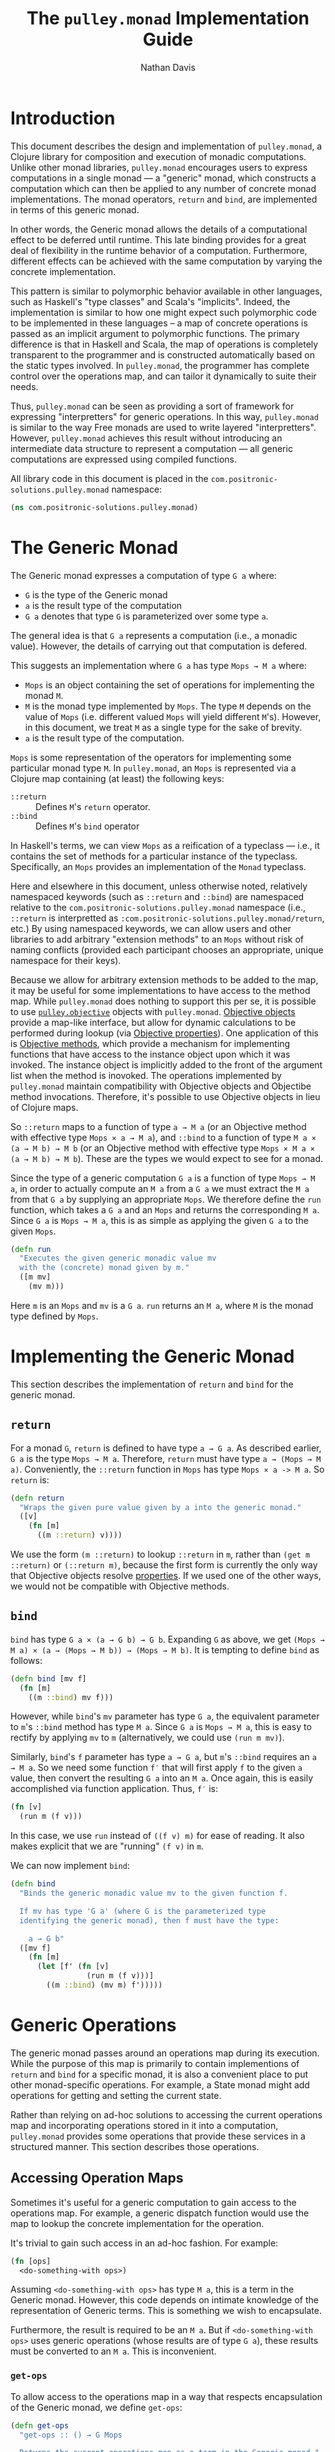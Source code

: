 #+title: The =pulley.monad= Implementation Guide
#+author: Nathan Davis

#+begin_comment
Copyright 2016-2017 Positronic Solutions, LLC.

This file is part of pulley.monad.

pulley.monad is free software: you can redistribute it and/or modify
it under the terms of the GNU Lesser General Public License as published by
the Free Software Foundation, either version 3 of the License, or
(at your option) any later version.

pulley.monad is distributed in the hope that it will be useful,
but WITHOUT ANY WARRANTY; without even the implied warranty of
MERCHANTABILITY or FITNESS FOR A PARTICULAR PURPOSE.  See the
GNU General Public License for more details.

You should have received a copy of the GNU Lesser General Public License
along with pulley.monad.  If not, see <http://www.gnu.org/licenses/>.
#+end_comment

# Have Org export all headlines (or at least to level 100) as headings
#+options: H:100

* Introduction
  This document describes the design and implementation of =pulley.monad=,
  a Clojure library for composition and execution of monadic computations.
  Unlike other monad libraries, =pulley.monad= encourages users
  to express computations in a single monad
  — a "generic" monad, which constructs a computation which can then
  be applied to any number of concrete monad implementations.
  The monad operators, ~return~ and ~bind~, are implemented in terms
  of this generic monad.

  In other words, the Generic monad allows the details
  of a computational effect to be deferred until runtime.
  This late binding provides for a great deal of flexibility
  in the runtime behavior of a computation.
  Furthermore, different effects can be achieved with the same computation
  by varying the concrete implementation.

  This pattern is similar to polymorphic behavior available in other languages,
  such as Haskell's "type classes" and Scala's "implicits".
  Indeed, the implementation is similar to how one might expect
  such polymorphic code to be implemented in these languages
  -- a map of concrete operations is passed as an implicit argument
  to polymorphic functions.
  The primary difference is that in Haskell and Scala,
  the map of operations is completely transparent to the programmer
  and is constructed automatically based on the static types involved.
  In =pulley.monad=, the programmer has complete control
  over the operations map, and can tailor it dynamically to suite their needs.

  Thus, =pulley.monad= can be seen as providing a sort of framework
  for expressing "interpretters" for generic operations.
  In this way, =pulley.monad= is similar to the way Free monads
  are used to write layered "interpretters".
  However, =pulley.monad= achieves this result
  without introducing an intermediate data structure to represent a computation
  — all generic computations are expressed using compiled functions.

  All library code in this document is placed
  in the ~com.positronic-solutions.pulley.monad~ namespace:

  #+name: pulley.monad::ns
  #+begin_src clojure
    (ns com.positronic-solutions.pulley.monad)
  #+end_src
* The Generic Monad
  The Generic monad expresses a computation of type =G a= where:
  * =G= is the type of the Generic monad
  * =a= is the result type of the computation
  * =G a= denotes that type =G= is parameterized over some type =a=.

  The general idea is that =G a= represents a computation
  (i.e., a monadic value).
  However, the details of carrying out that computation is defered.

  This suggests an implementation where =G a= has type =Mops → M a= where:
  * =Mops= is an object containing the set of operations
    for implementing the monad =M=.
  * =M= is the monad type implemented by =Mops=.
    The type =M= depends on the value of =Mops=
    (i.e. different valued =Mops= will yield different =M='s).
    However, in this document, we treat =M= as a single type
    for the sake of brevity.
  * =a= is the result type of the computation.

  =Mops= is some representation of the operators
  for implementing some particular monad type =M=.
  In =pulley.monad=, an =Mops= is represented via a Clojure map
  containing (at least) the following keys:
  * ~::return~ :: Defines =M='s ~return~ operator.
  * ~::bind~ :: Defines =M='s ~bind~ operator

  In Haskell's terms, we can view =Mops= as a reification of a typeclass
  — i.e., it contains the set of methods for a particular instance
  of the typeclass.
  Specifically, an =Mops= provides an implementation of the =Monad= typeclass.

  Here and elsewhere in this document, unless otherwise noted,
  relatively namespaced keywords
  (such as ~::return~ and ~::bind~) are namespaced relative
  to the ~com.positronic-solutions.pulley.monad~ namespace
  (i.e., ~::return~ is interpretted as
  ~:com.positronic-solutions.pulley.monad/return~, etc.)
  By using namespaced keywords, we can allow users and other libraries
  to add arbitrary "extension methods" to an =Mops=
  without risk of naming conflicts
  (provided each participant chooses an appropriate, unique namespace
  for their keys).

  Because we allow for arbitrary extension methods to be added to the map,
  it may be useful for some implementations to have access
  to the method map.
  While =pulley.monad= does nothing to support this per se,
  it is possible to use [[https://github.com/positronic-solutions/pulley.objective][=pulley.objective=]] objects with =pulley.monad=.
  [[https://github.com/positronic-solutions/pulley.objective#persistentobject][Objective objects]] provide a map-like interface,
  but allow for dynamic calculations to be performed during lookup
  (via [[https://github.com/positronic-solutions/pulley.objective#properties][Objective properties]]).
  One application of this is [[https://github.com/positronic-solutions/pulley.objective#methods][Objective methods]],
  which provide a mechanism for implementing functions
  that have access to the instance object upon which it was invoked.
  The instance object is implicitly added to the front of the argument list
  when the method is inovoked.
  The operations implemented by =pulley.monad=
  maintain compatibility with Objective objects
  and Objectibe method invocations.
  Therefore, it's possible to use Objective objects in lieu of Clojure maps.

  So ~::return~ maps to a function of type =a → M a=
  (or an Objective method with effective type =Mops × a → M a=),
  and ~::bind~ to a function of type =M a × (a → M b) → M b=
  (or an Objective method with effective type =Mops × M a × (a → M b) → M b=).
  These are the types we would expect to see for a monad.

  Since the type of a generic computation =G a=
  is a function of type =Mops → M a=,
  in order to actually compute an =M a= from a =G a=
  we must extract the =M a= from that =G a= by supplying an appropriate =Mops=.
  We therefore define the ~run~ function,
  which takes a =G a= and an =Mops= and returns the corresponding =M a=.
  Since =G a= is =Mops → M a=,
  this is as simple as applying the given =G a= to the given =Mops=.

  #+name: run
  #+begin_src clojure
    (defn run
      "Executes the given generic monadic value mv
      with the (concrete) monad given by m."
      ([m mv]
        (mv m)))
  #+end_src

  Here ~m~ is an =Mops= and ~mv~ is a =G a=.
  ~run~ returns an =M a=, where =M= is the monad type defined by =Mops=.
* Implementing the Generic Monad
  This section describes the implementation of ~return~ and ~bind~
  for the generic monad.
** ~return~
   For a monad =G=, ~return~ is defined to have type =a → G a=.
   As described earlier, =G a= is the type =Mops → M a=.
   Therefore, ~return~ must have type =a → (Mops → M a)=.
   Conveniently, the ~::return~ function in =Mops= has type =Mops × a -> M a=.
   So ~return~ is:

   #+name: return
   #+begin_src clojure
     (defn return
       "Wraps the given pure value given by a into the generic monad."
       ([v]
         (fn [m]
           ((m ::return) v))))
   #+end_src

   We use the form ~(m ::return)~ to lookup ~::return~ in ~m~,
   rather than ~(get m ::return)~ or ~(::return m)~,
   because the first form is currently the only way
   that Objective objects resolve [[https://github.com/positronic-solutions/pulley.objective#properties][properties]].
   If we used one of the other ways,
   we would not be compatible with Objective methods.
** ~bind~
   ~bind~ has type =G a × (a → G b) → G b=.
   Expanding =G= as above, we get
   =(Mops → M a) × (a → (Mops → M b)) → (Mops → M b)=.
   It is tempting to define ~bind~ as follows:

   #+begin_src clojure
     (defn bind [mv f]
       (fn [m]
         ((m ::bind) mv f)))
   #+end_src

   However, while ~bind~'s ~mv~ parameter has type =G a=,
   the equivalent parameter to ~m~'s ~::bind~ method
   has type =M a=.
   Since =G a= is =Mops → M a=, this is easy to rectify
   by applying ~mv~ to ~m~
   (alternatively, we could use ~(run m mv)~).

   Similarly, ~bind~'s ~f~ parameter has type =a → G a=,
   but ~m~'s ~::bind~ requires an =a → M a=.
   So we need some function ~f′~ that will first apply ~f~
   to the given =a= value,
   then convert the resulting =G a= into an =M a=.
   Once again, this is easily accomplished via function application.
   Thus, ~f′~ is:

   #+begin_src clojure
     (fn [v]
       (run m (f v)))
   #+end_src

   In this case, we use ~run~ instead of ~((f v) m)~ for ease of reading.
   It also makes explicit that we are "running" ~(f v)~ in ~m~.

   We can now implement ~bind~:

   #+name: bind
   #+begin_src clojure
     (defn bind
       "Binds the generic monadic value mv to the given function f.

       If mv has type 'G a' (where G is the parameterized type
       identifying the generic monad), then f must have the type:

         a → G b"
       ([mv f]
         (fn [m]
           (let [f' (fn [v]
                      (run m (f v)))]
             ((m ::bind) (mv m) f')))))
   #+end_src
* Generic Operations
  The generic monad passes around an operations map during its execution.
  While the purpose of this map is primarily
  to contain implementions of ~return~ and ~bind~ for a specific monad,
  it is also a convenient place to put other monad-specific operations.
  For example, a State monad might add operations
  for getting and setting the current state.

  Rather than relying on ad-hoc solutions
  to accessing the current operations map
  and incorporating operations stored in it into a computation,
  =pulley.monad= provides some operations that provide these services
  in a structured manner.
  This section describes those operations.
** Accessing Operation Maps
   Sometimes it's useful for a generic computation to gain access
   to the operations map.
   For example, a generic dispatch function would use the map
   to lookup the concrete implementation for the operation.

   It's trivial to gain such access in an ad-hoc fashion.
   For example:

   #+begin_src clojure
     (fn [ops]
       <do-something-with ops>)
   #+end_src

   Assuming ~<do-something-with ops>~ has type =M a=,
   this is a term in the Generic monad.
   However, this code depends on intimate knowledge
   of the representation of Generic terms.
   This is something we wish to encapsulate.

   Furthermore, the result is required to be an =M a=.
   But if ~<do-something-with ops>~ uses generic operations
   (whose results are of type =G a=),
   these results must be converted to an =M a=.
   This is inconvenient.
*** ~get-ops~
    To allow access to the operations map
    in a way that respects encapsulation of the Generic monad,
    we define ~get-ops~:

    #+name: get-ops
    #+begin_src clojure
      (defn get-ops
        "get-ops :: () → G Mops

        Returns the current operations map as a term in the Generic monad."
        ([]
          (fn [ops]
            ((ops ::return) ops))))
    #+end_src

    ~ops~ is a pure value that we wish to take into the Generic monad.
    ~get-ops~ returns a =G Mops= (which is =Mops → M Mops=).
    So we need to convert ~ops~ into a concrete monad term.
    We do this via the ~::return~ operation in ~ops~.

    To use the operations map in a computations,
    we simply ~bind~ the result of ~get-ops~:

    #+begin_src clojure
      (bind (get-ops)
            (comp return keys))
    #+end_src
**** Alternative Implementation
     We could define ~get-ops~ as follows:

     #+begin_src clojure
       (def get-ops (fn [ops]
                      ((ops ::return) ops)))
     #+end_src

     In this case, ~get-ops~ itself would be a Generic monad term
     (rather than returning a Generic monad term) and we could simply write:

     #+begin_src clojure
       (bind get-ops
             (comp return keys))
     #+end_src

     However, we use the former definition
     (requiring ~get-ops~ to be called in order to obtain a term)
     in order to make it clear that ~get-ops~ performs a computational effect.
*** ~bind-ops~
    When we use ~get-ops~, it is almost inevitably to ~bind~ it.
    While we can ~bind~ the result of ~get-ops~ easily enough,
    ~bind-ops~ provides a convenient way to perform this
    in one abstract step.

    ~bind-ops~ takes a function ~f~,
    and returns a Generic computation that ~binds~ the current operations map
    with ~f~.  Its implementation is straight-forward:

    #+name: bind-ops
    #+begin_src clojure
      (defn bind-ops
        "bind-ops :: (Mops → G b) → G b

        Returns a generic computation that binds the runtime operations map with f"
        ([f]
          (bind (get-ops)
                f)))
    #+end_src

    Now we can write:

    #+begin_src clojure
      (bind-ops (comp return keys))
    #+end_src
*** ~let-ops~
    ~let-ops~ provides some syntactic sugar around ~bind-ops~,
    allowing users to obtain an operations map via a ~let~-like form.

    #+name: let-ops
    #+begin_src clojure
      (defmacro let-ops
        "Macro version of bind-ops.

        Constructs a Generic computation in which the operations map
        is bound to name."
        ([[name :as binding] & body]
          (if (= 1 (count binding))
            `(bind-ops (fn [~name]
                         (>> ~@body)))
            (throw (new IllegalArgumentException "let-ops binding must contain exactly one form")))))
    #+end_src

    Although the ~binding~ portion of ~let-ops~ consists entirely
    of a single name,
    it must still be wrapped in a vector.
    This is to maintain visual similarity with Clojure's ~let~.
    (Actually, we do not enforce a vector here.
    Anything that works with the destructuring pattern will do.
    But it would be idiomatic to use a vector.
    We do enforce the constraint of exactly one element.)

    With ~let-ops~, we can write:

    #+begin_src clojure
      (let-ops [ops]
        (return (keys ops)))
    #+end_src
** Dispatch Functions
   Now that we have operations to extract the operations map at run-time,
   we can define functions that dispatch functions in the operations map.

   For example:

   #+begin_src clojure
     (defn foo [x y z]
       (let-ops [ops]
         (let [f (ops ::foo)]
           (f x y z))))
   #+end_src

   Here, ~foo~ is a function which, when called,
   returns a term in the Generic monad.
   When this term is ~run~, the following happens:

   * The operations map is bound to ~ops~
   * The function associated with ~::foo~ in ~ops~ (~f~) is looked-up
   * ~f~ is applied to the arguments provided
     in the original call to ~foo~.

   This effectively turns ~foo~ into a "generic operation"
   — an operation whose implementation is deferred.
   It should be noted that the value returned by ~f~
   must be a Generic monad term (i.e., a =G a=).

   This is a useful pattern, so we'll define some operations
   to avoid unecessary repetition.
*** ~op-fn*~
    ~op-fn*~ abstracts the fundamentals of generating a dispatch function.
    It takes one or two arguments.
    The first argument specifies the key used
    to lookup the implementation function in the operations map.
    The second argument (if provided) is a function
    that provides the default behavior to be used
    if no associated function is found in the operations map.
    If no default is given, the default behavior is to throw an exception.

    #+name: op-fn*
    #+begin_src clojure
      (defn op-fn*
        ([key]
          (op-fn* key (fn [& args]
                        (throw (new IllegalStateException
                                    (str "No implementation found for " key))))))
        ([key default]
          (fn [& args]
            (let-ops [ops]
                     (let [f (if (contains? ops key)
                               (ops key)
                               default)]
                       (apply f args))))))
    #+end_src

    (We use ~if~ and ~contains~, rather than ~(get ops key default)~,
    because, as of this writing, using ~get~ would break compatibility
    with Objective methods.
    This should be revisited in the future.)
*** ~op-fn~
    ~op-fn~ provides a macro version of ~op-fn*~.
    You provide the (optional) default action
    by giving a function definition
    (as you would with ~fn~),
    rather than an actual function.
    ~op-fn~ is expressed in terms of ~op-fn*~:

    #+name: op-fn
    #+begin_src clojure
      (defmacro op-fn
        ([key & default]
          (if (empty? default)
            `(op-fn* ~key)
            `(op-fn* ~key
                     (fn ~@default)))))
    #+end_src

    We could make the default action required here,
    since you may as well just use `op-fn*` in that case
    (there really isn't any "sugar" provided
    by ~op-fn~ if there is no default given).
    However, there really isn't any good reason
    to impose such a restriction.
*** ~defop~
    ~defop~ provides a convenient way to define a top-level dispatch function.
    ~defop~ expects its arguments to take the form
    ~[name kw? docstring? & default]~, where:

    * ~name~ is a symbol
    * ~kw?~ is an optional keyword
    * ~docstring?~ is an optional string to be used as ~name~'s docstring.
    * ~default~ represents an optional default action
      (as would be used with ~op-fn~).

    The general form we wish to expand to is this:

    #+begin_src clojure
      (def ~name
        ~docstring?
        (op-fn ~kw? ~@default))
    #+end_src

    Because of all the optional arguments,
    we need to do some amount of parsing of the arguments.
    Some of this can be handled by defining multiple arities.

    The first arity is ~[name]~:

    #+name: defop/1
    #+begin_src clojure
      ([name]
        `(defop ~name ~(symbol->keyword name)))
    #+end_src

    In this case, only the ~name~ is given.
    But we need a key to pass to ~op-fn~.
    We could use the symbol given by ~name~,
    but this has a couple problems:

    * The symbol associated with ~name~ is not qualified.
      So at minimum, we would need to quality ~name~
      with the current namespace (~*ns*~)
      or risk a large likely-hood of conflicting keys.
    * It is anticipated that (namespaced) keywords
      will be the most commonly used key type for operation maps.
      ~defop~ should certainly promote this,
      not work against it.

    For these reasons, when ~defop~ is given only a name,
    it  generates a keyword based on that name
    and expands to another ~defop~ form
    that specifies both the name and the keyword.

    For this purpose, we assume the existance
    of a function ~symbol->keyword~ which,
    given a symbol, returns a keyword thas has the same name
    of that symbol and is namespaced to the current namespace (~*ns*~).

    The second arity is ~[name kw?]~.
    ~kw?~ might or might not be a keyword.
    If it is a keyword, then it is used as the lookup key.
    If not, we generate a keyword from ~name~ (via ~symbol->keyword~)
    and expand to another ~defop~ form:

    #+name: defop/2
    #+begin_src clojure
      ([name kw?]
        (if (not (keyword? kw?))
          ;; then (generate keyword from name and recurse)
          `(defop ~name ~(symbol->keyword name)
             ~kw?)
          ;; else (use given keyword)
          `(def ~name
             (op-fn ~kw?))))
    #+end_src

    The negative form ~(not (keyword? kw?))~ is used for the check,
    simply because it is consistent with the condition used
    in the ~cond~ expression for the variadic form of ~defop~.

    The third and final arity is variadic
    and takes the form ~[name kw? docstring? & default]~.
    Similar to the arity-2 form,
    ~kw?~ might or might not actually be a keyword
    and ~docstring?~ might or might not actually be a docstring.
    This means we need to handle the following conditions:

    * ~kw?~ is not a keyword:
      * use ~symbol->keyword~ to generate an appropriate keyword
      * expand to another ~defop~ form
        with the generated keyword in that position
    * ~docstring?~ is not a string (but ~kw?~ is a keyword):
      * expand to a ~def~ form that includes ~docstring?~
        as part of the default action
        in the constituent ~op-fn~ expression.
    * otherwise (~kw?~ is a keyword and ~docstring?~ is a string):
      * expand to a ~def~ form that includes ~docstring~
        in the docstring location of the ~def~ form

    #+name: defop/3+
    #+begin_src clojure
      ([name kw? docstring? & default]
        (cond
          (not (keyword? kw?)) `(defop ~name ~(symbol->keyword name)
                                  ~kw?
                                  ~docstring?
                                  ~@default)
          (not (string? docstring?)) `(def ~name
                                        (op-fn ~kw? ~docstring? ~@default))
          :else `(def ~name
                   ~docstring?
                   (op-fn ~kw? ~@default))))
    #+end_src

    So far, we have been assuming the existence of ~symbol->keyword~
    without giving a definition for it.
    The following is its definition:

    #+name: defop/symbol->keyword
    #+begin_src clojure
      (fn [sym]
        (keyword (name (ns-name *ns*))
                 (name sym)))
    #+end_src

    Now, we can put these pieces together
    into a complete definition for ~defop~:

    #+name: defop
    #+begin_src clojure :noweb yes
      (let [symbol->keyword
                <<defop/symbol->keyword>>]
        (defmacro defop
          <<defop/1>>
          <<defop/2>>
          <<defop/3+>>))
    #+end_src
* Concrete Monad Implementations
  This section describes how concrete monads are implemented
  in terms of the Generic monad.

  To review, =G a= represents the type of a generic computation
  whose result type is a.
  In the present implementation, values of type =G a=
  are represented by the type =Mops → M a=,
  where =M= is a concrete monad,
  whose type is fixed by =Mops=.
  So a =G a= is a function which, when given a concrete monad implementation,
  computes a computation in that concrete monad.
  While we could call this function directly,
  it is preferrable to do so indirectly via ~run~.

  So far, we have been focusing on composing =G a='s.
  We will now shift our focus to the nature of =Mops=
  and the construction of =M a='s.
** Identity Monad
   The simplest monad is the "Identity" (or "Let") monad.
   Basically, the Identity monad takes a pure value into a computation
   as itself.

   In other words, ~return~ in the Identity monad is just Clojure's ~identity~.

   ~bind~ is almost as simple — all we need to do is apply the given function
   to the given value:

   #+name: identity-m/bind
   #+begin_src clojure
     (fn [mv f] (f mv))
   #+end_src

   We now have all we need to construct an =Mops= map:

   #+name: identity-m
   #+begin_src clojure :noweb yes
     (def identity-m
       {::return identity
        ::bind <<identity-m/bind>>})
   #+end_src

   This is nothing but the classic construction of the Identity monad.

   Now consider the following generic terms:

   #+name: test/terms
   #+begin_src clojure
     (def v1 (return 2))
     (def v2 (return 3))

     (def t1 (bind v1
                   (fn [x]
                     (bind v2
                           (fn [y]
                             (return (+ x y)))))))
   #+end_src

   ~v1~ and ~v2~ return the values 2 and 3 respectively.
   ~t1~ extracts the values from ~v1~ and ~v2~ and returns their sum.

   These terms are in the Generic monad.
   However, we can convert them to terms in the Identity monad
   by calling ~run~ with ~identity-m~:

   #+begin_src clojure
     (run identity-m t1)
   #+end_src

   This returns the value ~5~.
** List Monad
   Likewise, we can implement the standard List monad:

   #+name: list-m
   #+begin_src clojure
     (def list-m
       {::return (fn [v]
                   (list v))
        ::bind (fn [mv f]
                 (mapcat f mv))})
   #+end_src

   ~(run list-m t1)~ returns ~(5)~
   (that is, a singleton list containing ~5~).
** State Monad
   Finally, we can implement the State monad:

   #+name: state-m
   #+begin_src clojure :noweb yes
     (def state-m
       {::return (fn [v]
                   (fn [s]
                     [s v]))
        ::bind (fn [mv0 f]
                 (fn [s0]
                   (let [[s1 v1] (mv0 s0)
                         mv1 (f v1)]
                     (mv1 s1))))
        <<state-m/get-state>>
        <<state-m/set-state>>})
   #+end_src

   The State monad type is a function that accepts an initial state
   and returns a vector containing the new state and a value.
   So ~(run state-m t1)~ returns a function.
   If we pass that function an initial state,
   we obtain a ~[final-state value]~ pair.
   For example:

   #+begin_src clojure
     ((run state-m t1) {})
   #+end_src

   Returns ~[{} 5]~.
*** ~get-state~
    The purpose of the State monad is to thread some piece of state
    through a computation.
    But without the ability to access and manipulate this state,
    there's no point of it even existing.
    The ~get-state~ operation allows us to access the current state
    of a State monad computation.

    We could implement ~get-state~ as follows:

    #+name: get-state/params
    #+begin_src clojure :exports none
      []
    #+end_src

    #+name: get-state/body
    #+begin_src clojure :exports none
      (value (fn [state]
               [state state]))
    #+end_src

    #+begin_src clojure :noweb yes
      (defn get-state <<get-state/params>>
        <<get-state/body>>)
    #+end_src

    However, this locks us into a particular implementation
    of the State monad.
    There's no reason we couldn't define another State monad
    that uses a different representation.
    But we would be unable to use this ~get-state~ function
    with that implementation — the details of the implementation leak through!

    It would be better if we could define ~get-state~
    in such a way that it could be used with any monad
    that satisfies the interface implied by ~get-state~.
    This is what generic operations give us.
    So, we define ~get-state~ as a generic operation:

    #+name: get-state
    #+begin_src clojure
      (defop get-state)
    #+end_src

    Then we move the implementation to the ~state-m~ operations map:

    #+name: state-m/get-state
    #+begin_src clojure :noweb yes
      ::get-state (fn <<get-state/params>>
                    <<get-state/body>>)
    #+end_src
*** ~set-state~
    Where ~get-state~ allows us to get the current state of a computation,
    ~set-state~ allows us to change the current state.
    ~set-state~ can be implemented as follows:

    #+name: set-state/params
    #+begin_src clojure :exports none
      [new-state]
    #+end_src

    #+name: state-m/set-state/body
    #+begin_src clojure :exports none
      (value (fn [old-state]
               [new-state new-state]))
    #+end_src

    #+begin_src clojure :noweb yes
      (defn set-state <<set-state/params>>
        <<state-m/set-state/body>>)
    #+end_src

    However, we abstract the operation as a generic operation:

    #+name: set-state
    #+begin_src clojure
      (defop set-state)
    #+end_src

    and add the implementation to the operations map:

    #+name: state-m/set-state
    #+begin_src clojure :noweb yes
      ::set-state (fn <<set-state/params>>
                    <<state-m/set-state/body>>)
    #+end_src
* Auxilliary Functions and Macros
** ~value~
   Sometimes, it's useful to explicitly provide an =M a=.
   For example, with ~list-m~ it would be nice to be able to write:

   #+begin_src clojure
     (run list-m
       (bind (range 2)
             (fn [x]
               (bind ["foo" "bar"]
                     (fn [y]
                       (return [x y]))))))
   #+end_src

   The intent here is to generate the cartisian product =[0 1] × ["foo" "bar]=:

   #+begin_src clojure
     ([0 "foo"]
      [0 "bar"]
      [1 "foo"]
      [1 "bar"])
   #+end_src

   However, ~(range 2)~ has ~list-m~'s =M a= type,
   but ~bind~ requires a =G a=, not an =M a=, here.
   So we need to somehow convert an =M a= into a =G a=.

   One might attempt to do this via ~return~
   (e.g., ~(return (range 2))~).
   However, since ~return~ has type =a → G a=
   (rather than =M a → G a=),
   ~return~ will turn an =M a=
   into a =G (M a)=, instead of the desired =G a=.

   Since =G a= is =Mops → M a=,
   it follows that we can convert an =M a= to a =G a=
   by wrapping the =M a= in a function.
   For example,

   #+begin_src clojure
     (fn [m]
       (range 2))
   #+end_src

   is a =G Long= value which, when ~run~, returns an =M a= value
   (where =M= is ~list-m~'s monad type, namely ~[]~ or ~clojure.lang.ISeq~).

   However, this is likely to be a fairly common pattern.
   Moreover, the particulars of the Generic monad implementation leak through.
   If we wish to change the way we implement the Generic monad in the future,
   it will be necessary to change all instances of this pattern
   to reflect the new implementation.

   So, in order to better encapsulate the Generic monad and reduce boiler-plate,
   we provide the ~value~ function.
   The ~value~ function takes a monadic value and wraps it
   into the Generic monad – i.e., it converts an =M a= into a =G a=.

   #+name: value
   #+begin_src clojure
     (defn value
       "Wraps the (concrete) monadic value mv into the generic monad."
       ([mv]
         (fn [m]
           mv)))
   #+end_src

   We can now write:

   #+begin_src clojure
     (run list-m
       (bind (value (range 2))
             (fn [x]
               (bind ["foo" "bar"]
                     (fn [y]
                       (return [x y]))))))
   #+end_src
** ~>>=~
   Our implementation of ~bind~ takes exactly two arguments,
   just like Haskell's bind operator, ~>>=~.
   Since Clojure allows variadic functions,
   it would seem natural to provide a variadic version of ~bind~,
   which we will call ~>>=~.

   #+name: >>=
   #+begin_src clojure
     (defn >>=
       "Monad sequencing operator, with value passing.

       Basically, this is a variadic version of bind."
       ([mv]
         mv)
       ([mv f]
         (bind mv f))
       ([mv f0 & fs]
         (bind mv
               (fn [v]
                 (apply >>= (f0 v) fs)))))
   #+end_src

   We can now use ~>>=~ to "thread" computations
   (similar to Clojure's threading macros, e.g. ~->~):

   #+begin_src clojure
     (run identity-m
       (>>= (return 5)
            (comp return inc)
            (fn [x]
              (return (* 2 x)))))
   #+end_src

   This example starts with the value ~5~,
   increments it, then doubles the incremented value.
   Note the use of ~return~ to wrap the "pure" values
   returned by ~inc~ and ~*~.
** ~>>~
   Sometimes the purpose of executing a computation
   is solely for producing side-effects.
   In these cases, we don't care what the resulting value is —
   we just need to execute the computation.

   Haskell provides a ~>>~ function for this.
   It takes two monadic values and returns a new monadic value which,
   when executed, first executes the computation embodied
   in the first monadic value,
   then executes the computation embodied in the second monadic value.
   The result of the first computation is discarded,
   while the result of the second may be bound (via ~bind~)
   to another computation.

   Our ~>>~ function is similar to Haskell's ~>>~,
   but our ~>>~ is variadic.
   All values are discarded, except the one produced by the last computation.

   #+name: >>_
   #+begin_src clojure
     (defn >>
       "Monad sequencing operator.

       This is essentially a non-value-passing version of >>=:
       ,* It accepts monadic values, not functions
       ,* The monadic values are computed in order
       ,* The value of all but the last computation is discarded
       ,* The value of the last computation is the value of the entire >> expression"
       ([mv]
         mv)
       ([mv0 & mvs]
         (bind mv0
               (fn [v0]
                 (apply >> mvs)))))
   #+end_src
** ~m-let~
   While monads provide a wonderful framework for composing computations,
   the functional notation for /writing/ such descriptions
   can quickly lead to degenerate levels nesting.

   For example, here's a monadic function that composes a computation
   to calculate the euclidean distance between two points:

   #+begin_src clojure
     (defn distance [mp1 mp2]
       (let [sqrt (fn [x]
                    (Math/sqrt x))
             square (fn [x]
                      (* x x))]
         (bind mp1
               (fn [p1]
                 (bind mp2
                       (fn [p2]
                         (return (->> (map - p1 p2)
                                      (map square)
                                      (reduce +)
                                      (sqrt)))))))))
   #+end_src

   Even in this simple example, we can start to see a definite "lean"
   to the code.
   It might seem like we could combine both ~bind~'s
   into a single call to ~>>=~.
   However, we need to use the values extracted from both ~mp1~ and ~mp2~
   in the computation of the final result.
   So this nesting really is necessary.

   In cases like this, a little syntactic sugar can go a long way.
   For example, the use of ~->>~ in the above example obviates the need
   for nesting within that expression — ~->>~ hides the nesting from us.
   For monads, Haskell provides "~do~-notation",
   which hides the nesting of ~>>=~ (~bind~) expressions.
   For example, we might express the above example in Haskell as follows:

   #+begin_src haskell
     distance mp1 mp2 = do p1 <- mp1
                           p2 <- mp2
                           return (sqrt squareDist)
                             where diff = zipWith - p1 p2
                                   squareDiff = map (^2) diff
                                   squareDist = foldl (+) squareDiff
   #+end_src

   This avoids nesting, while still letting us express the notion
   of binding the result of ~mp1~ to the name ~p2~,
   the result of ~mp2~ to the name ~p2~,
   then computing a final result from the values of ~p1~ and ~p2~.

   In a lot of cases (though not in every case),
   there will be some number of "binding expressions"
   followed by a single result expression.
   This is reminiscent of Clojure's ~let~ form
   — the main difference is that ~do~ binds variables
   to the result of executing a monadic value,
   rather than the direct result of an expression.

   In other words, we can capture the essence of Haskell's ~do~-notation
   by introducing a monadic version of ~let~.
   With such a macro, which we'll call ~m-let~,
   we can now write the example above as:

   #+begin_src clojure
     (defn distance [mp1 mp2]
       (let [sqrt (fn [x]
                    (Math/sqrt x))
             square (fn [x]
                      (* x x))]
         (m-let [p1 mp1
                 p2 mp2]
                (return (->> (map - p1 p2)
                             (map square)
                             (reduce +)
                             (sqrt))))))
   #+end_src

   We can define ~m-let~ as:

   #+name: m-let
   #+begin_src clojure
     (defmacro m-let
       "[bindings body]

       bindings -> [name expr & bindings]

       Binds each name in bindings to the corresponding monadic expression,
       then runs the monadic expressions given in the body."
       {:style/indent 1}
       ([bindings & body]
         (if (empty? bindings)
           `(>> ~@body)
           (let [[name expr & bindings'] bindings]
             `(bind ~expr (fn [~name]
                            (m-let [~@bindings']
                              ~@body)))))))
   #+end_src

   The implementation is straight-forward:
   * If there are no bindings, transform the ~body~.
     The ~body~ is a sequence of monadic expressions,
     so we just wrap them with ~>>~.
   * If there are bindings, transform the first binding:
     * Extract the variable name (~name~)
       and associated monadic expression (~expr~).
       (These are, respectively, the first two elements in ~bindings~.)
     * ~bind~ ~expr~ to ~name~.
       We do this via a function of a single parameter,
       whose name is given by ~name~.
       The body of this function expands to an ~m-let~ expression
       of the rest of the bindings (~bindings′~).

   As noted above, the ~body~ expressions are wrapped in ~>>~.
   So while all the ~body~ expressions are executed,
   the result of all but the last expression will be discarded.
   This is in line with the semantics of Clojure's ~let~.

   It's also worth emphasizing that all ~body~ expressions
   are /monadic/ expressions.
   That is, they must have type =G a=, rather than =a=.
   This is contrary to [[https://github.com/clojure/algo.monads][=algo.monad=]]'s ~domonad~ macro
   which wraps the body expression in an implicit ~return~.
   While this may seem convenient,
   it promotes a pattern where we bind a value to a variable,
   only to immediately (implicitly) wrap it in ~return~.
   So, in a sense, ~m-let~ would not be conducive
   to "proper tail recursion" if it wrapped the body with ~return~.
   On the other hand,
   it is a trival matter to explicitly wrap these expressions with ~return~
   when necessary.
* Future Work
  * We use maps of operations
    to implement a form of Haskell's notion of a typeclass.
    There may be other cases that could benefit
    from a generic implementation of a typeclass,
    suggesting a library abstracting typeclasses.
  * The relationship between the Generic monad presented here
    and the Free monad should be explored further.
    On the surface, they appear to express similar ideas — generic computations.
    However, they seem to take slightly different approaches.
    It may be that the Free monad is a better abstraction.
    The Generic monad is capable of being used with /any/ monad.
    Since the Free monad turns any functor into a monad,
    and monads are a subclass of functors,
    the same would appear to hold for the Free monad as well.
  * It will be interesting to see what uses
    for the Generic monad can be found.
    Potential applications include:
    * Generic code transformation.
      By parameterizing operations via the Generic monad,
      a single transform can be used to achieve a variety of effects
      (e.g., continuations, tracing / debugging, cooperative multitasking).
    * Composable "interpretters", which might be implemented as follows:
      * Code is written against generic operations
        (operations whose implementation will be provided
        in the operations map).
      * Various "interpretters" provide implementations for those operations.
      * Interpretters can write against operations provided
        by other interpretters.
      * Interpretters can be combined to implement [[http://degoes.net/articles/modern-fp-part-2][onion architectures]].
* Source Code
** =monad.clj=
   #+begin_src clojure :noweb yes :mkdirp yes :tangle src/clj/com/positronic_solutions/pulley/monad.clj
     ;; Copyright 2016-2017 Positronic Solutions, LLC.
     ;;
     ;; This file is part of pulley.monad.
     ;;
     ;; pulley.monad is free software: you can redistribute it and/or modify
     ;; it under the terms of the GNU Lesser General Public License as published by
     ;; the Free Software Foundation, either version 3 of the License, or
     ;; (at your option) any later version.
     ;;
     ;; pulley.monad is distributed in the hope that it will be useful,
     ;; but WITHOUT ANY WARRANTY; without even the implied warranty of
     ;; MERCHANTABILITY or FITNESS FOR A PARTICULAR PURPOSE.  See the
     ;; GNU General Public License for more details.
     ;;
     ;; You should have received a copy of the GNU Lesser General Public License
     ;; along with pulley.monad.  If not, see <http://www.gnu.org/licenses/>.

     <<pulley.monad::ns>>

     <<run>>

     <<return>>

     <<bind>>

     <<value>>

     <<>>=>>

     <<>>_>>

     <<m-let>>

     <<get-ops>>

     <<bind-ops>>

     <<let-ops>>

     <<op-fn*>>

     <<op-fn>>

     <<defop>>

     <<identity-m>>

     <<list-m>>

     <<state-m>>

     <<get-state>>

     <<set-state>>
   #+end_src
